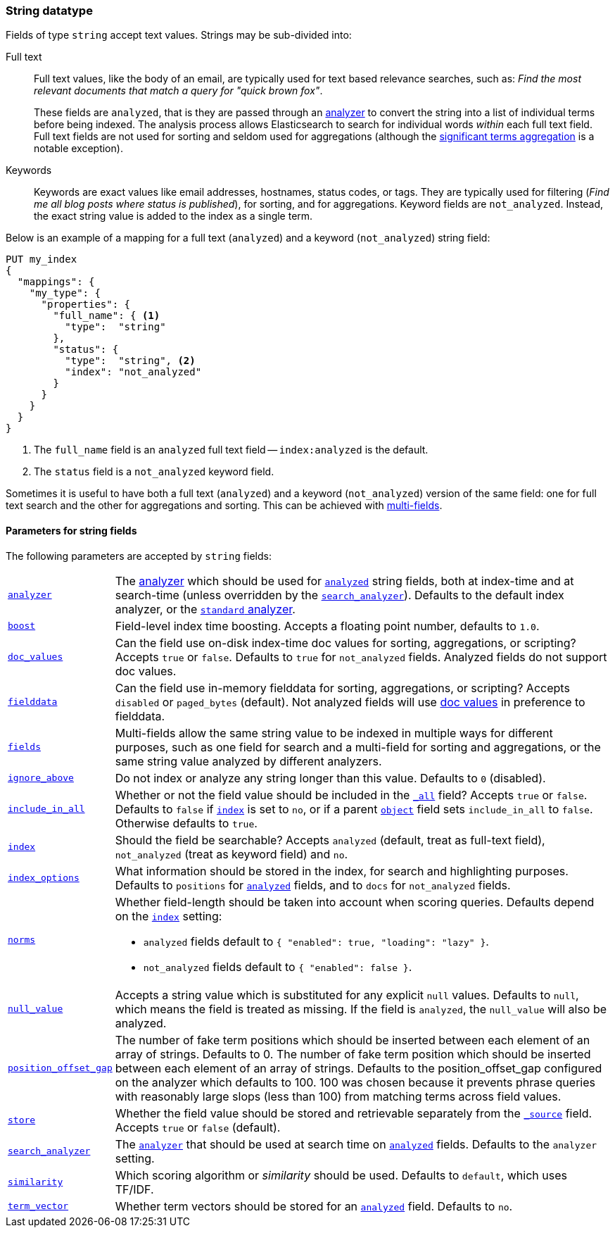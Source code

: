 [[string]]
=== String datatype

Fields of type `string` accept text values.  Strings may be sub-divided into:

Full text::
+
--

Full text values, like the body of an email, are typically used for text based
relevance searches, such as: _Find the most relevant documents that match a
query for "quick brown fox"_.

These fields are `analyzed`, that is they are passed through an
<<analysis,analyzer>> to convert the string into a list of individual terms
before being indexed. The analysis process allows Elasticsearch to search for
individual words _within_  each full text field.  Full text fields are not
used for sorting and seldom used for aggregations (although the
<<search-aggregations-bucket-significantterms-aggregation,significant terms aggregation>> is a notable exception).

--

Keywords::

Keywords are exact values like email addresses, hostnames, status codes, or
tags.  They are typically used for filtering (_Find me all blog posts where
++status++ is ++published++_), for sorting, and for aggregations. Keyword
fields are `not_analyzed`.  Instead, the exact string value is added to the
index as a single term.

Below is an example of a mapping for a full text (`analyzed`) and a keyword
(`not_analyzed`) string field:

[source,js]
--------------------------------
PUT my_index
{
  "mappings": {
    "my_type": {
      "properties": {
        "full_name": { <1>
          "type":  "string"
        },
        "status": {
          "type":  "string", <2>
          "index": "not_analyzed"
        }
      }
    }
  }
}
--------------------------------
// AUTOSENSE
<1> The `full_name` field is an `analyzed` full text field -- `index:analyzed` is the default.
<2> The `status` field is a `not_analyzed` keyword field.

Sometimes it is useful to have both a full text (`analyzed`) and a keyword
(`not_analyzed`) version of the same field: one for full text search and the
other for aggregations and sorting. This can be achieved with
<<multi-fields,multi-fields>>.


[[string-params]]
==== Parameters for string fields

The following parameters are accepted by `string` fields:

[horizontal]

<<analyzer,`analyzer`>>::

    The <<analysis,analyzer>> which should be used for
    <<mapping-index,`analyzed`>> string fields, both at index-time and at
    search-time (unless overridden by the  <<search-analyzer,`search_analyzer`>>).
    Defaults to the default index analyzer, or the
    <<analysis-standard-analyzer,`standard` analyzer>>.

<<index-boost,`boost`>>::

    Field-level index time boosting. Accepts a floating point number, defaults
    to `1.0`.

<<doc-values,`doc_values`>>::

    Can the field use on-disk index-time doc values for sorting, aggregations,
    or scripting? Accepts `true` or `false`. Defaults to `true` for
    `not_analyzed` fields. Analyzed fields do not support doc values.

<<fielddata,`fielddata`>>::

    Can the field use in-memory fielddata for sorting, aggregations,
    or scripting? Accepts `disabled` or `paged_bytes` (default).
    Not analyzed fields will use <<doc-values,doc values>> in preference
    to fielddata.

<<multi-fields,`fields`>>::

    Multi-fields allow the same string value to be indexed in multiple ways for
    different purposes, such as one field for search and a multi-field for
    sorting and aggregations, or the same string value analyzed by different
    analyzers.

<<ignore-above,`ignore_above`>>::

    Do not index or analyze any string longer than this value.  Defaults to `0` (disabled).

<<include-in-all,`include_in_all`>>::

    Whether or not the field value should be included in the
    <<mapping-all-field,`_all`>> field? Accepts `true` or `false`.  Defaults
    to `false` if <<mapping-index,`index`>> is set to `no`, or if a parent
    <<object,`object`>> field sets `include_in_all` to `false`.
    Otherwise defaults to `true`.

<<mapping-index,`index`>>::

    Should the field be searchable? Accepts `analyzed` (default, treat as full-text field),
    `not_analyzed` (treat as keyword field) and `no`.

<<index-options,`index_options`>>::

    What information should be stored in the index, for search and highlighting purposes.
    Defaults to `positions` for <<mapping-index,`analyzed`>> fields, and to `docs` for
    `not_analyzed` fields.


<<norms,`norms`>>::
+
--

Whether field-length should be taken into account when scoring queries.
Defaults depend on the <<mapping-index,`index`>> setting:

* `analyzed` fields default to `{ "enabled": true, "loading": "lazy" }`.
* `not_analyzed` fields default to `{ "enabled": false }`.
--

<<null-value,`null_value`>>::

    Accepts a string value which is substituted for any explicit `null`
    values.  Defaults to `null`, which means the field is treated as missing.
    If the field is `analyzed`, the `null_value` will also be analyzed.

<<position-offset-gap,`position_offset_gap`>>::

    The number of fake term positions which should be inserted between
    each element of an array of strings. Defaults to 0.
    The number of fake term position which should be inserted between each
    element of an array of strings. Defaults to the position_offset_gap
    configured on the analyzer which defaults to 100. 100 was chosen because it
    prevents phrase queries with reasonably large slops (less than 100) from
    matching terms across field values.

<<mapping-store,`store`>>::

    Whether the field value should be stored and retrievable separately from
    the <<mapping-source-field,`_source`>> field. Accepts `true` or `false`
    (default).

<<search-analyzer,`search_analyzer`>>::

    The <<analyzer,`analyzer`>> that should be used at search time on
    <<mapping-index,`analyzed`>> fields. Defaults to the `analyzer` setting.

<<similarity,`similarity`>>::

    Which scoring algorithm or _similarity_ should be used. Defaults
    to `default`, which uses TF/IDF.

<<term-vector,`term_vector`>>::

    Whether term vectors should be stored for an <<mapping-index,`analyzed`>>
    field. Defaults to `no`.
